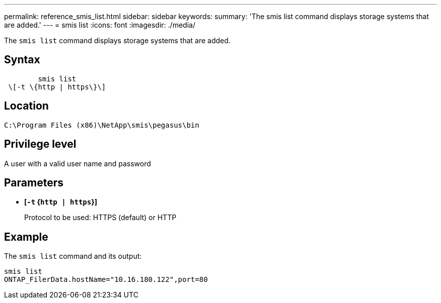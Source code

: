 ---
permalink: reference_smis_list.html
sidebar: sidebar
keywords: 
summary: 'The smis list command displays storage systems that are added.'
---
= smis list
:icons: font
:imagesdir: ./media/

[.lead]
The `smis list` command displays storage systems that are added.

== Syntax

----

        smis list
 \[-t \{http | https\}\]
----

== Location

`C:\Program Files (x86)\NetApp\smis\pegasus\bin`

== Privilege level

A user with a valid user name and password

== Parameters

* *[`-t` {`http | https`}]*
+
Protocol to be used: HTTPS (default) or HTTP

== Example

The `smis list` command and its output:

----
smis list
ONTAP_FilerData.hostName="10.16.180.122",port=80
----
